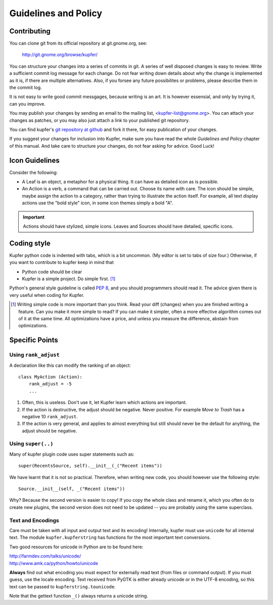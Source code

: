 

Guidelines and Policy
=====================

Contributing
------------

You can clone git from its official repository at git.gnome.org, see:

    http://git.gnome.org/browse/kupfer/

You can structure your changes into a series of commits in git. A series
of well disposed changes is easy to review. Write a sufficient commit
log message for each change. Do not fear writing down details about
why the change is implemented as it is, if there are multiple
alternatives. Also, if you forsee any future possibilites or problems,
please describe them in the commit log.

It is not easy to write good commit messgages, because writing is an
art. It is however essensial, and only by trying it, can you improve.

You may publish your changes by sending an email to the mailing list,
<kupfer-list@gnome.org>. You can attach your changes as patches, or you
may also just attach a link to your published git repository.

You can find kupfer's `git repository at github`__ and fork it there,
for easy publication of your changes.

If you suggest your changes for inclusion into Kupfer, make sure you
have read the whole *Guidelines and Policy* chapter of this manual. And
take care to structure your changes, do not fear asking for advice. Good
Luck!

__ http://github.com/engla/kupfer


Icon Guidelines
---------------

Consider the following:

* A Leaf is an object, a metaphor for a physical thing. It can have as
  detailed icon as is possible.

* An Action is a verb, a command that can be carried out. Choose its
  name with care. The icon should be simple, maybe assign the action
  to a category, rather than trying to illustrate the action itself.
  For example, all text display actions use the "bold style" icon, in
  some icon themes simply a bold "A".

.. important::

    Actions should have stylized, simple icons. Leaves and Sources
    should have detailed, specific icons.


Coding style
------------

Kupfer python code is indented with tabs, which is a bit uncommon. (My
editor is set to tabs of size four.) Otherwise, if you want to
contribute to kupfer keep in mind that

* Python code should be clear
* Kupfer is a simple project. Do simple first. [#simple]_

Python's general style guideline is called `PEP 8`_, and you should
programmers should read it. The advice given there is very useful when
coding for Kupfer.

.. _`PEP 8`: http://www.python.org/dev/peps/pep-0008/

.. [#simple] Writing simple code is more important than you think.
             Read your diff (changes) when you are finished writing a
             feature. Can you make it more simple to read? If you can
             make it simpler, often a more effective algorithm comes out
             of it at the same time. All optimizations have a price,
             and unless you measure the difference, abstain from
             optimizations.


Specific Points
---------------

Using ``rank_adjust``
.....................

A declaration like this can modify the ranking of an object::

    class MyAction (Action):
        rank_adjust = -5
        ...

1. Often, this is useless. Don't use it, let Kupfer learn which actions
   are important.

2. If the action is destructive, the adjust should be negative. Never
   positive. For example *Move to Trash* has a negative 10
   ``rank_adjust``.

3. If the action is very general, and applies to almost everything but
   still should never be the default for anything, the adjust should be
   negative.


Using ``super(..)``
...................

Many of kupfer plugin code uses super statements such as::

    super(RecentsSource, self).__init__(_("Recent items"))

We have learnt that it is not so practical. Therefore, when writing new
code, you should however use the following style::

    Source.__init__(self, _("Recent items"))

Why? Because the second version is easier to copy! If you copy the whole
class and rename it, which you often do to create new plugins, the
second version does not need to be updated -- you are probably using the
same superclass.

Text and Encodings
..................

Care must be taken with all input and output text and its encoding!
Internally, kupfer must use ``unicode`` for all internal text.
The module ``kupfer.kupferstring`` has functions for the most important
text conversions.

Two good resources for unicode in Python are to be found here:

| http://farmdev.com/talks/unicode/
| http://www.amk.ca/python/howto/unicode

**Always** find out what encoding you must expect for externally read
text (from files or command output). If you must guess, use the locale
encoding.
Text received from PyGTK is either already unicode or in the UTF-8
encoding, so this text can be passed to ``kupferstring.tounicode``.

Note that the gettext function ``_()`` always returns a unicode string.

.. vim: ft=rst tw=72 et sts=4
.. this document best viewed with rst2html
